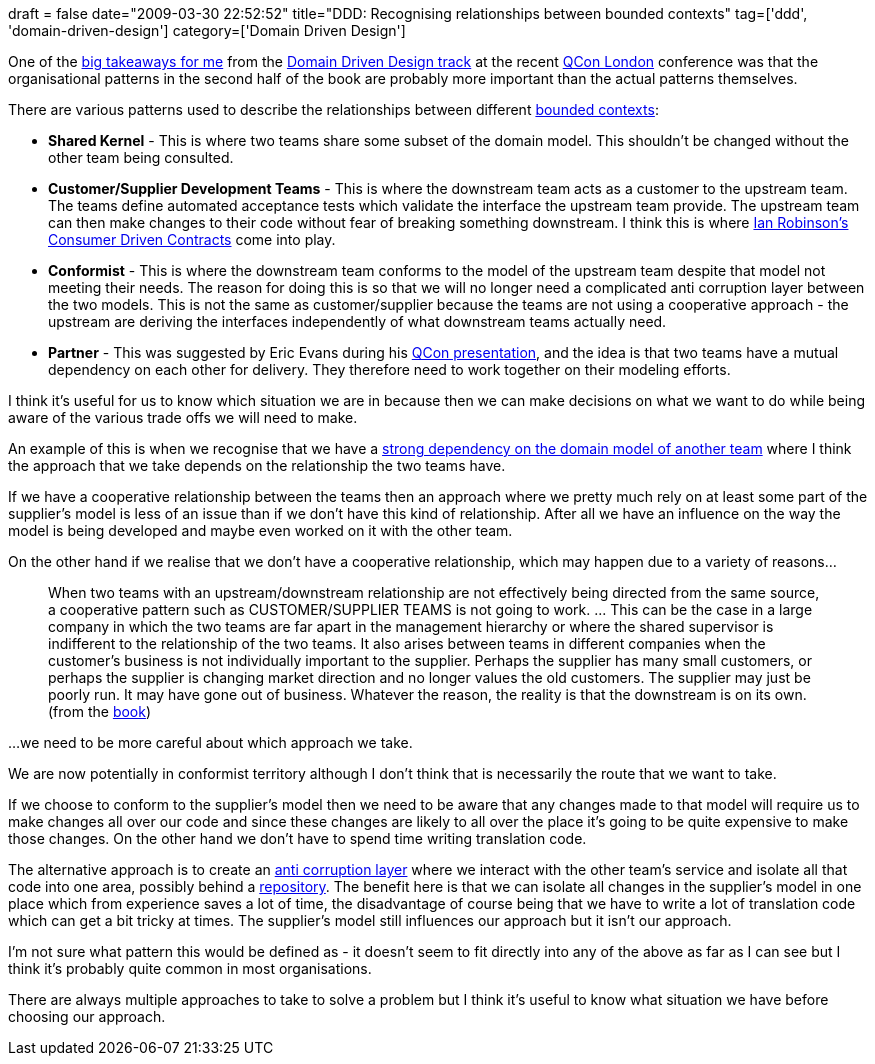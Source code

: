 +++
draft = false
date="2009-03-30 22:52:52"
title="DDD: Recognising relationships between bounded contexts"
tag=['ddd', 'domain-driven-design']
category=['Domain Driven Design']
+++

One of the http://www.markhneedham.com/blog/category/qcon/[big takeaways for me] from the http://qconlondon.com/london-2009/tracks/show_track.jsp?trackOID=228[Domain Driven Design track] at the recent http://qconlondon.com/[QCon London] conference was that the organisational patterns in the second half of the book are probably more important than the actual patterns themselves.

There are various patterns used to describe the relationships between different http://www.markhneedham.com/blog/2009/03/07/ddd-bounded-contexts/[bounded contexts]:

* *Shared Kernel* - This is where two teams share some subset of the domain model. This shouldn't be changed without the other team being consulted.
* *Customer/Supplier Development Teams* - This is where the downstream team acts as a customer to the upstream team. The teams define automated acceptance tests which validate the interface the upstream team provide. The upstream team can then make changes to their code without fear of breaking something downstream. I think this is where http://iansrobinson.com/category/consumer-driven-contracts/[Ian Robinson's Consumer Driven Contracts] come into play.
* *Conformist* - This is where the downstream team conforms to the model of the upstream team despite that model not meeting their needs. The reason for doing this is so that we will no longer need a complicated anti corruption layer between the two models. This is not the same as customer/supplier because the teams are not using a cooperative approach - the upstream are deriving the interfaces independently of what downstream teams actually need.
* *Partner* - This was suggested by Eric Evans during his http://www.markhneedham.com/blog/2009/03/13/qcon-london-2009-what-ive-learned-about-ddd-since-the-book-eric-evans/[QCon presentation], and the idea is that two teams have a mutual dependency on each other for delivery. They therefore need to work together on their modeling efforts.

I think it's useful for us to know which situation we are in because then we can make decisions on what we want to do while being aware of the various trade offs we will need to make.

An example of this is when we recognise that we have a http://www.markhneedham.com/blog/2008/12/28/internalexternal-domain-models/[strong dependency on the domain model of another team] where I think the approach that we take depends on the relationship the two teams have.

If we have a cooperative relationship between the teams then an approach where we pretty much rely on at least some part of the supplier's model  is less of an issue than if we don't have this kind of relationship. After all we have an influence on the way the model is being developed and maybe even worked on it with the other team.

On the other hand if we realise that we don't have a cooperative relationship, which may happen due to a variety of reasons...

____
When two teams with an upstream/downstream relationship are not effectively being directed from the same source, a cooperative pattern such as CUSTOMER/SUPPLIER TEAMS is not going to work. \... This can be the case in a large company in which the two teams are far apart in the management hierarchy or where the shared supervisor is indifferent to the relationship of the two teams. It also arises between teams in different companies when the customer's business is not individually important to the supplier. Perhaps the supplier has many small customers, or perhaps the supplier is changing market direction and no longer values the old customers. The supplier may just be poorly run. It may have gone out of business. Whatever the reason, the reality is that the downstream is on its own. (from the http://domaindrivendesign.org/[book])
____

...we need to be more careful about which approach we take.

We are now potentially in conformist territory although I don't think that is necessarily the route that we want to take.

If we choose to conform to the supplier's model then we need to be aware that any changes made to that model will require us to make changes all over our code and since these changes are likely to all over the place it's going to be quite expensive to make those changes. On the other hand we don't have to spend time writing translation code.

The alternative approach is to create an http://moffdub.wordpress.com/2008/09/21/anatomy-of-an-anti-corruption-layer-part-1/[anti corruption layer] where we interact with the other team's service and isolate all that code into one area, possibly behind a http://www.markhneedham.com/blog/2009/03/10/ddd-repository-not-only-for-databases/[repository]. The benefit here is that we can isolate all changes in the supplier's model in one place which from experience saves a lot of time, the disadvantage of course being that we have to write a lot of translation code which can get a bit tricky at times. The supplier's model still influences our approach but it isn't our approach.

I'm not sure what pattern this would be defined as - it doesn't seem to fit directly into any of the above as far as I can see but I think it's probably quite common in most organisations.

There are always multiple approaches to take to solve a problem but I think it's useful to know what situation we have before choosing our approach.
